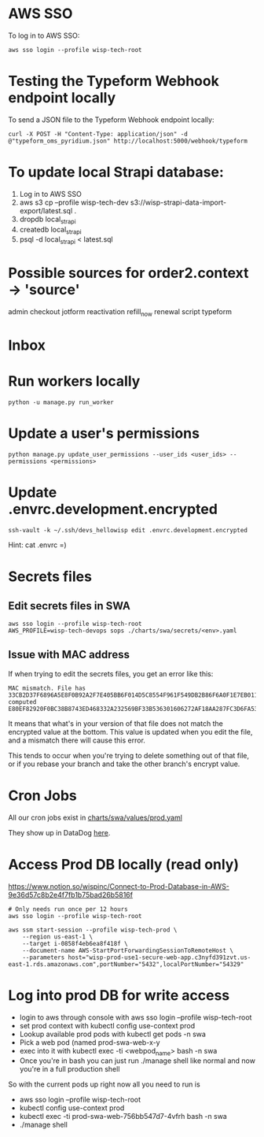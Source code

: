 * AWS SSO
To log in to AWS SSO:

#+begin_src shell :results output
aws sso login --profile wisp-tech-root
#+end_src

* Testing the Typeform Webhook endpoint locally
To send a JSON file to the Typeform Webhook endpoint locally:

#+begin_src shell :results output
curl -X POST -H "Content-Type: application/json" -d @"typeform_oms_pyridium.json" http://localhost:5000/webhook/typeform
#+end_src

* To update local Strapi database:
1. Log in to AWS SSO
2. aws s3 cp --profile wisp-tech-dev s3://wisp-strapi-data-import-export/latest.sql .
3. dropdb local_strapi
4. createdb local_strapi
5. psql -d local_strapi < latest.sql


* Possible sources for order2.context -> 'source'
admin
checkout
jotform
reactivation
refill_now
renewal
script
typeform
* Inbox

* Run workers locally

#+begin_src shell
python -u manage.py run_worker
#+end_src

* Update a user's permissions

#+BEGIN_SRC shell
python manage.py update_user_permissions --user_ids <user_ids> --permissions <permissions>
#+END_SRC

* Update .envrc.development.encrypted

#+BEGIN_SRC shell
ssh-vault -k ~/.ssh/devs_hellowisp edit .envrc.development.encrypted
#+END_SRC

Hint: cat .envrc =)

* Secrets files
** Edit secrets files in SWA

#+BEGIN_SRC shell
aws sso login --profile wisp-tech-root
AWS_PROFILE=wisp-tech-devops sops ./charts/swa/secrets/<env>.yaml
#+END_SRC

** Issue with MAC address
If when trying to edit the secrets files, you get an error like this:

#+BEGIN_SRC shell
MAC mismatch. File has 33CB2D37F6896A5E8F0B92A2F7E405BB6F014D5C8554F961F549DB2B86F6A0F1E7EB011FF96386B2548E77E2B46EDC7E525E3BEC4C4B8589C34782970448B65E, computed E80EF82920F0BC38B8743ED468332A232569BF33B536301606272AF18AA287FC3D6FA538A2EF280B32DD61F590269C6C07AF5B0FB1998BDDDBB6E2D93C985628
#+END_SRC

It means that what's in your version of that file does not match the encrypted value at the bottom. This value is updated when you edit the file, and a mismatch there will cause this error.

This tends to occur when you're trying to delete something out of that file, or if you rebase your branch and take the other branch's encrypt value.

* Cron Jobs
:PROPERTIES:
:ID:       8f282901-be25-4ec3-832a-b6d59517ad93
:END:
All our cron jobs exist in [[https://github.com/hellowisp/secure.hellowisp.com/blob/dbb7325c965c100d22da94818baf22696cf3004b/charts/swa/values/prod.yaml#L86][charts/swa/values/prod.yaml]]

They show up in DataDog [[https://app.datadoghq.com/dash/integration/30464/kubernetes-jobs-and-cronjobs-overview?fullscreen_end_ts=1706794751129&fullscreen_paused=false&fullscreen_refresh_mode=sliding&fullscreen_section=overview&fullscreen_start_ts=1706189951129&fullscreen_widget=7620774346478920&refresh_mode=sliding&tpl_var_kube_cluster_name%5B0%5D=wisp-prod-use1-eks&tpl_var_kube_cronjob%5B0%5D=invite-people-to-trustpilot-review&view=spans&from_ts=1706189975421&to_ts=1706794775421&live=true][here]].

* Access Prod DB locally (read only)
https://www.notion.so/wispinc/Connect-to-Prod-Database-in-AWS-9e36d57c8b2e4f7fb1b75bad26b5816f

#+BEGIN_SRC shell
# Only needs run once per 12 hours
aws sso login --profile wisp-tech-root

aws ssm start-session --profile wisp-tech-prod \
    --region us-east-1 \
    --target i-0858f4eb6ea8f418f \
    --document-name AWS-StartPortForwardingSessionToRemoteHost \
    --parameters host="wisp-prod-use1-secure-web-app.c3nyfd391zvt.us-east-1.rds.amazonaws.com",portNumber="5432",localPortNumber="54329"
#+END_SRC

* Log into prod DB for write access

- login to aws through console with aws sso login --profile wisp-tech-root
- set prod context with kubectl config use-context prod
- Lookup available prod pods with kubectl get pods -n swa
- Pick a web pod (named prod-swa-web-x-y
- exec into it with kubectl exec -ti <webpod_name> bash -n swa
- Once you're in bash you can just run ./manage shell like normal and now you're in a full production shell

So with the current pods up right now all you need to run is
- aws sso login --profile wisp-tech-root
- kubectl config use-context prod
- kubectl exec -ti prod-swa-web-756bb547d7-4vfrh bash -n swa
- ./manage shell
